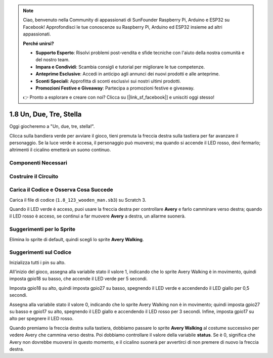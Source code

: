 .. note:: 

    Ciao, benvenuto nella Community di appassionati di SunFounder Raspberry Pi, Arduino e ESP32 su Facebook! Approfondisci le tue conoscenze su Raspberry Pi, Arduino ed ESP32 insieme ad altri appassionati.

    **Perché unirsi?**

    - **Supporto Esperto**: Risolvi problemi post-vendita e sfide tecniche con l'aiuto della nostra comunità e del nostro team.
    - **Impara e Condividi**: Scambia consigli e tutorial per migliorare le tue competenze.
    - **Anteprime Esclusive**: Accedi in anticipo agli annunci dei nuovi prodotti e alle anteprime.
    - **Sconti Speciali**: Approfitta di sconti esclusivi sui nostri ultimi prodotti.
    - **Promozioni Festive e Giveaway**: Partecipa a promozioni festive e giveaway.

    👉 Pronto a esplorare e creare con noi? Clicca su [|link_sf_facebook|] e unisciti oggi stesso!

1.8 Un, Due, Tre, Stella
===========================

Oggi giocheremo a "Un, due, tre, stella!".

Clicca sulla bandiera verde per avviare il gioco, tieni premuta la freccia destra sulla tastiera per far avanzare il personaggio. Se la luce verde è accesa, il personaggio può muoversi; ma quando si accende il LED rosso, devi fermarlo; altrimenti il cicalino emetterà un suono continuo.

.. image:: img/1.14_header.png

Componenti Necessari
------------------------

.. image:: img/1.14_component.png

Costruire il Circuito
-----------------------

.. image:: img/1.14_fritzing.png

Carica il Codice e Osserva Cosa Succede
------------------------------------------

Carica il file di codice (``1.8_123_wooden_man.sb3``) su Scratch 3.

Quando il LED verde è acceso, puoi usare la freccia destra per controllare **Avery** e farlo camminare verso destra; quando il LED rosso è acceso, se continui a far muovere **Avery** a destra, un allarme suonerà.

Suggerimenti per lo Sprite
-----------------------------
Elimina lo sprite di default, quindi scegli lo sprite **Avery Walking**.

.. image:: img/1.14_wooden1.png
  :width: 400

Suggerimenti sul Codice
---------------------------

.. image:: img/1.14_wooden2.png
  :width: 400

Inizializza tutti i pin su alto.

.. image:: img/1.14_wooden3.png
  :width: 400

All'inizio del gioco, assegna alla variabile stato il valore 1, indicando che lo sprite Avery Walking è in movimento, quindi imposta gpio18 su basso, che accende il LED verde per 5 secondi.

.. image:: img/1.14_wooden4.png
  :width: 400

Imposta gpio18 su alto, quindi imposta gpio27 su basso, spegnendo il LED verde e accendendo il LED giallo per 0,5 secondi.

.. image:: img/1.14_wooden5.png
  :width: 400

Assegna alla variabile stato il valore 0, indicando che lo sprite Avery Walking non è in movimento; quindi imposta gpio27 su basso e gpio17 su alto, spegnendo il LED giallo e accendendo il LED rosso per 3 secondi. Infine, imposta gpio17 su alto per spegnere il LED rosso.

.. image:: img/1.14_wooden6.png
  :width: 400

Quando premiamo la freccia destra sulla tastiera, dobbiamo passare lo sprite **Avery Walking** al costume successivo per vedere Avery che cammina verso destra. Poi dobbiamo controllare il valore della variabile **status**. Se è 0, significa che Avery non dovrebbe muoversi in questo momento, e il cicalino suonerà per avvertirci di non premere di nuovo la freccia destra.
